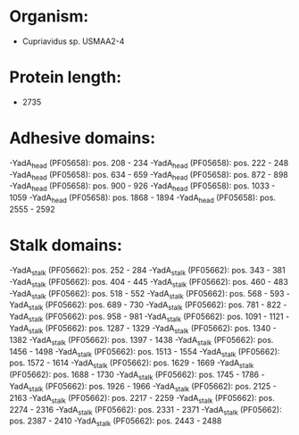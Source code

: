 * Organism:
- Cupriavidus sp. USMAA2-4
* Protein length:
- 2735
* Adhesive domains:
-YadA_head (PF05658): pos. 208 - 234
-YadA_head (PF05658): pos. 222 - 248
-YadA_head (PF05658): pos. 634 - 659
-YadA_head (PF05658): pos. 872 - 898
-YadA_head (PF05658): pos. 900 - 926
-YadA_head (PF05658): pos. 1033 - 1059
-YadA_head (PF05658): pos. 1868 - 1894
-YadA_head (PF05658): pos. 2555 - 2592
* Stalk domains:
-YadA_stalk (PF05662): pos. 252 - 284
-YadA_stalk (PF05662): pos. 343 - 381
-YadA_stalk (PF05662): pos. 404 - 445
-YadA_stalk (PF05662): pos. 460 - 483
-YadA_stalk (PF05662): pos. 518 - 552
-YadA_stalk (PF05662): pos. 568 - 593
-YadA_stalk (PF05662): pos. 689 - 730
-YadA_stalk (PF05662): pos. 781 - 822
-YadA_stalk (PF05662): pos. 958 - 981
-YadA_stalk (PF05662): pos. 1091 - 1121
-YadA_stalk (PF05662): pos. 1287 - 1329
-YadA_stalk (PF05662): pos. 1340 - 1382
-YadA_stalk (PF05662): pos. 1397 - 1438
-YadA_stalk (PF05662): pos. 1456 - 1498
-YadA_stalk (PF05662): pos. 1513 - 1554
-YadA_stalk (PF05662): pos. 1572 - 1614
-YadA_stalk (PF05662): pos. 1629 - 1669
-YadA_stalk (PF05662): pos. 1688 - 1730
-YadA_stalk (PF05662): pos. 1745 - 1786
-YadA_stalk (PF05662): pos. 1926 - 1966
-YadA_stalk (PF05662): pos. 2125 - 2163
-YadA_stalk (PF05662): pos. 2217 - 2259
-YadA_stalk (PF05662): pos. 2274 - 2316
-YadA_stalk (PF05662): pos. 2331 - 2371
-YadA_stalk (PF05662): pos. 2387 - 2410
-YadA_stalk (PF05662): pos. 2443 - 2488

